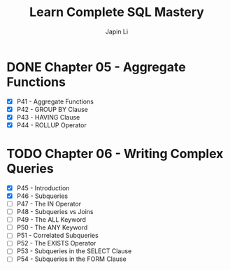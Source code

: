#+title: Learn Complete SQL Mastery
#+author: Japin Li

* DONE Chapter 05 - Aggregate Functions
  SCHEDULED: <2021-08-11 Wed> DEADLINE: <2021-08-14 Sat>
  - [X] P41 - Aggregate Functions
  - [X] P42 - GROUP BY Clause
  - [X] P43 - HAVING Clause
  - [X] P44 - ROLLUP Operator

* TODO Chapter 06 - Writing Complex Queries
  DEADLINE: <2021-08-25 Wed> SCHEDULED: <2021-08-15 Sun>
  - [X] P45 - Introduction
  - [X] P46 - Subqueries
  - [ ] P47 - The IN Operator
  - [ ] P48 - Subqueries vs Joins
  - [ ] P49 - The ALL Keyword
  - [ ] P50 - The ANY Keyword
  - [ ] P51 - Correlated Subqueries
  - [ ] P52 - The EXISTS Operator
  - [ ] P53 - Subqueries in the SELECT Clause
  - [ ] P54 - Subqueries in the FORM Clause
